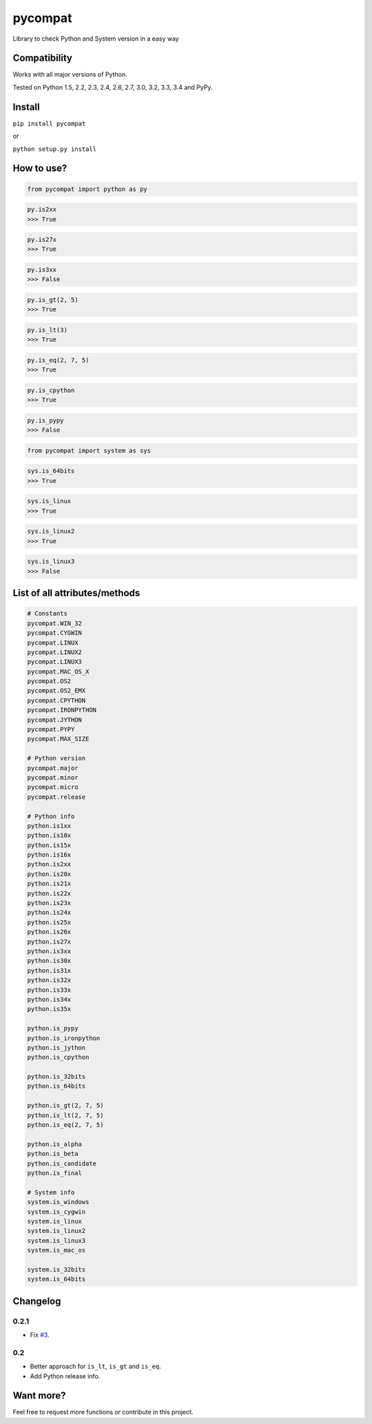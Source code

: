 pycompat |Build Status| |Version|
=================================

Library to check Python and System version in a easy way

Compatibility
~~~~~~~~~~~~~

Works with all major versions of Python.

Tested on Python 1.5, 2.2, 2.3, 2.4, 2.6, 2.7, 3.0, 3.2, 3.3, 3.4 and
PyPy.

Install
~~~~~~~

``pip install pycompat``

or

``python setup.py install``

How to use?
~~~~~~~~~~~

.. code:: python

    from pycompat import python as py

.. code:: python

    py.is2xx
    >>> True

.. code:: python

    py.is27x
    >>> True

.. code:: python

    py.is3xx
    >>> False

.. code:: python

    py.is_gt(2, 5)
    >>> True

.. code:: python

    py.is_lt(3)
    >>> True

.. code:: python

    py.is_eq(2, 7, 5)
    >>> True

.. code:: python

    py.is_cpython
    >>> True

.. code:: python

    py.is_pypy
    >>> False

.. code:: python

    from pycompat import system as sys

.. code:: python

    sys.is_64bits
    >>> True

.. code:: python

    sys.is_linux
    >>> True

.. code:: python

    sys.is_linux2
    >>> True

.. code:: python

    sys.is_linux3
    >>> False

List of all attributes/methods
~~~~~~~~~~~~~~~~~~~~~~~~~~~~~~

.. code:: python

    # Constants
    pycompat.WIN_32
    pycompat.CYGWIN
    pycompat.LINUX
    pycompat.LINUX2
    pycompat.LINUX3
    pycompat.MAC_OS_X
    pycompat.OS2
    pycompat.OS2_EMX
    pycompat.CPYTHON
    pycompat.IRONPYTHON
    pycompat.JYTHON
    pycompat.PYPY
    pycompat.MAX_SIZE

    # Python version
    pycompat.major
    pycompat.minor
    pycompat.micro
    pycompat.release

    # Python info
    python.is1xx
    python.is10x
    python.is15x
    python.is16x
    python.is2xx
    python.is20x
    python.is21x
    python.is22x
    python.is23x
    python.is24x
    python.is25x
    python.is26x
    python.is27x
    python.is3xx
    python.is30x
    python.is31x
    python.is32x
    python.is33x
    python.is34x
    python.is35x

    python.is_pypy
    python.is_ironpython
    python.is_jython
    python.is_cpython

    python.is_32bits
    python.is_64bits

    python.is_gt(2, 7, 5)
    python.is_lt(2, 7, 5)
    python.is_eq(2, 7, 5)

    python.is_alpha
    python.is_beta
    python.is_candidate
    python.is_final

    # System info
    system.is_windows
    system.is_cygwin
    system.is_linux
    system.is_linux2
    system.is_linux3
    system.is_mac_os

    system.is_32bits
    system.is_64bits

Changelog
~~~~~~~~~

0.2.1
^^^^^

-  Fix `#3`_.

0.2
^^^

-  Better approach for ``is_lt``, ``is_gt`` and ``is_eq``.
-  Add Python release info.

Want more?
~~~~~~~~~~

Feel free to request more functions or contribute in this project.

.. _#3: https://github.com/alexandrevicenzi/pycompat/issues/3

.. |Build Status| image:: https://travis-ci.org/alexandrevicenzi/pycompat.svg?branch=master
   :target: https://travis-ci.org/alexandrevicenzi/pycompat
.. |Version| image:: https://pypip.in/version/pycompat/badge.png
   :target: https://pypi.python.org/pypi/pycompat